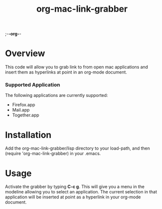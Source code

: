 ;-*-org-*-
#+TITLE: org-mac-link-grabber

* Overview
  This code will allow you to grab link to from open mac applications
  and insert them as hyperlinks at point in an org-mode document. 

*** Supported Application
	The following applications are currently supported:
	- Firefox.app
	- Mail.app
	- Together.app

* Installation
  Add the org-mac-link-grabber/lisp directory to your load-path, and
  then (require 'org-mac-link-grabber) in your .emacs.

* Usage
  Activate the grabber by typing *C-c g*. This will give you a menu in
  the modeline allowing you to select an application. The current
  selection in that application will be inserted at point as a
  hyperlink in your org-mode document.
